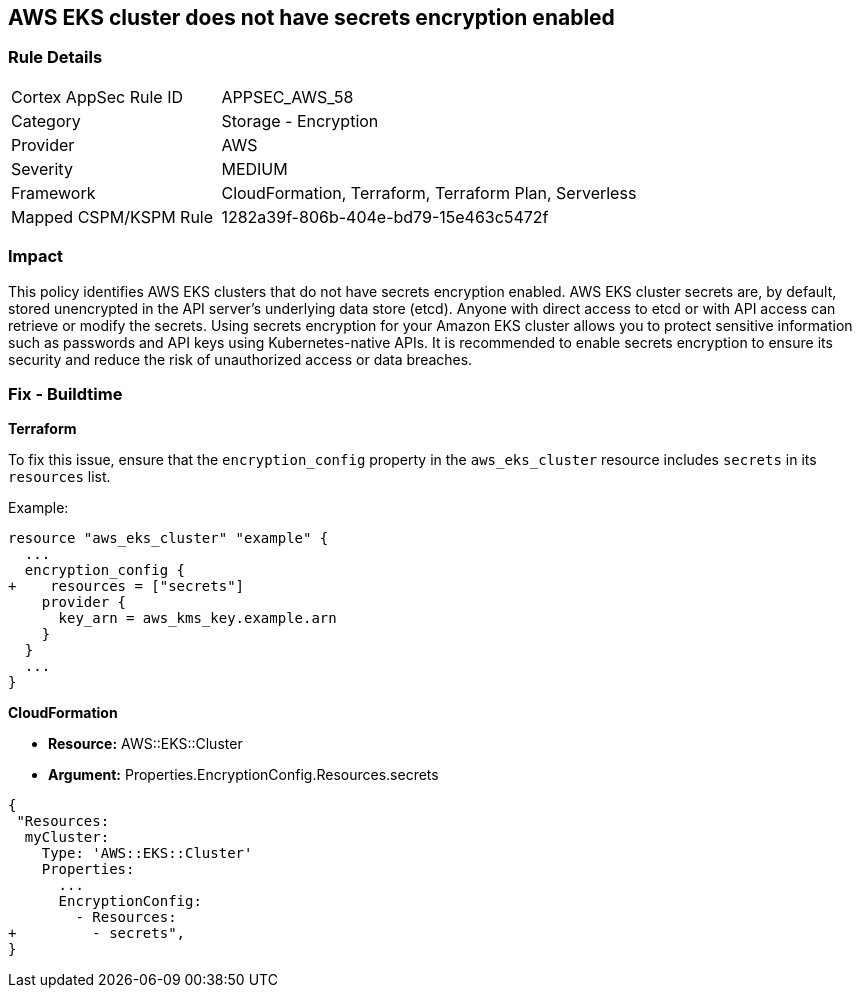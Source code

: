 == AWS EKS cluster does not have secrets encryption enabled


=== Rule Details

[cols="1,2"]
|===
|Cortex AppSec Rule ID |APPSEC_AWS_58
|Category |Storage - Encryption
|Provider |AWS
|Severity |MEDIUM
|Framework |CloudFormation, Terraform, Terraform Plan, Serverless
|Mapped CSPM/KSPM Rule |1282a39f-806b-404e-bd79-15e463c5472f
|===


=== Impact
This policy identifies AWS EKS clusters that do not have secrets encryption enabled. AWS EKS cluster secrets are, by default, stored unencrypted in the API server's underlying data store (etcd). Anyone with direct access to etcd or with API access can retrieve or modify the secrets. Using secrets encryption for your Amazon EKS cluster allows you to protect sensitive information such as passwords and API keys using Kubernetes-native APIs. It is recommended to enable secrets encryption to ensure its security and reduce the risk of unauthorized access or data breaches.

=== Fix - Buildtime


*Terraform*

To fix this issue, ensure that the `encryption_config` property in the `aws_eks_cluster` resource includes `secrets` in its `resources` list.

Example:

[source,hcl]
----
resource "aws_eks_cluster" "example" {
  ...
  encryption_config {
+    resources = ["secrets"]
    provider {
      key_arn = aws_kms_key.example.arn
    }
  }
  ...
}
----


*CloudFormation* 


* *Resource:* AWS::EKS::Cluster 
* *Argument:* Properties.EncryptionConfig.Resources.secrets


[source,yaml]
----
{
 "Resources:
  myCluster:
    Type: 'AWS::EKS::Cluster'
    Properties:
      ...
      EncryptionConfig:
        - Resources:
+         - secrets",
}
----
